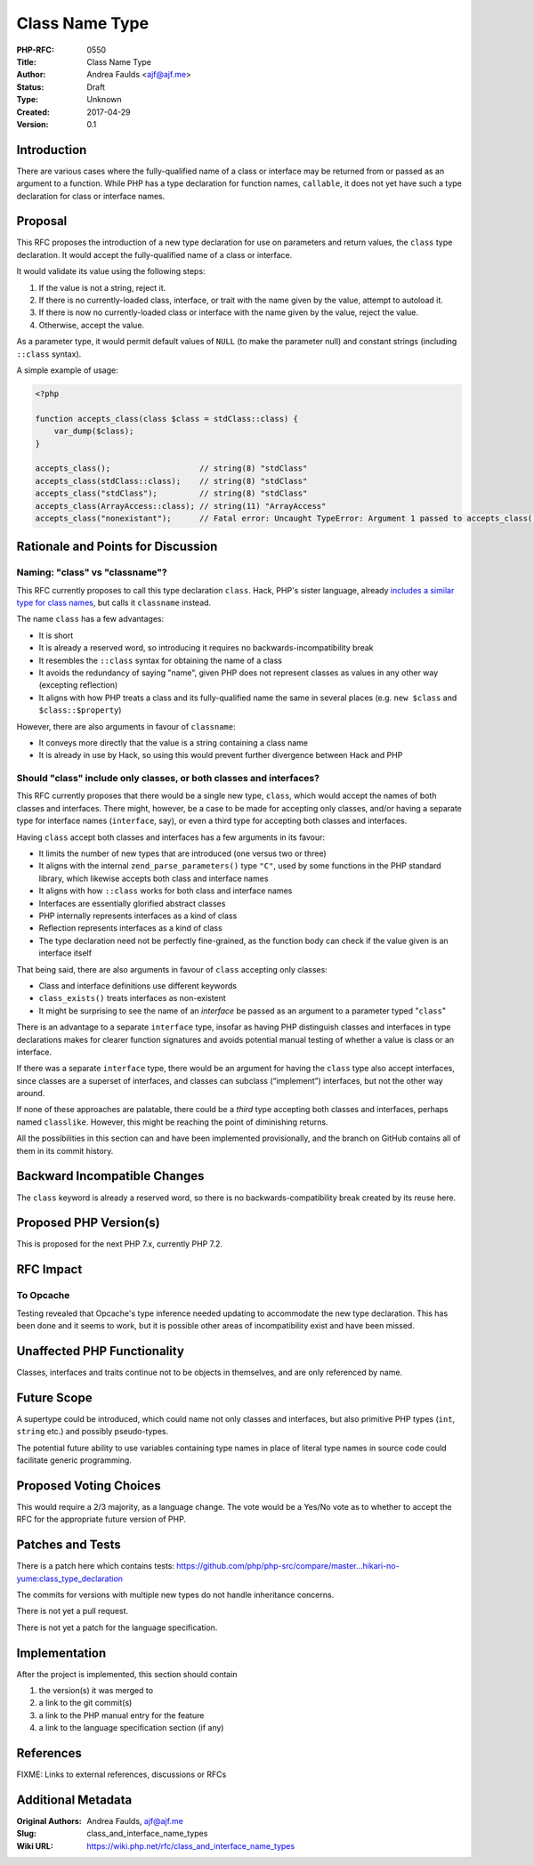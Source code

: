 Class Name Type
===============

:PHP-RFC: 0550
:Title: Class Name Type
:Author: Andrea Faulds <ajf@ajf.me>
:Status: Draft
:Type: Unknown
:Created: 2017-04-29
:Version: 0.1

Introduction
------------

There are various cases where the fully-qualified name of a class or
interface may be returned from or passed as an argument to a function.
While PHP has a type declaration for function names, ``callable``, it
does not yet have such a type declaration for class or interface names.

Proposal
--------

This RFC proposes the introduction of a new type declaration for use on
parameters and return values, the ``class`` type declaration. It would
accept the fully-qualified name of a class or interface.

It would validate its value using the following steps:

#. If the value is not a string, reject it.
#. If there is no currently-loaded class, interface, or trait with the
   name given by the value, attempt to autoload it.
#. If there is now no currently-loaded class or interface with the name
   given by the value, reject the value.
#. Otherwise, accept the value.

As a parameter type, it would permit default values of ``NULL`` (to make
the parameter null) and constant strings (including ``::class`` syntax).

A simple example of usage:

.. code:: php

   <?php

   function accepts_class(class $class = stdClass::class) {
       var_dump($class);
   }

   accepts_class();                   // string(8) "stdClass"
   accepts_class(stdClass::class);    // string(8) "stdClass"
   accepts_class("stdClass");         // string(8) "stdClass"
   accepts_class(ArrayAccess::class); // string(11) "ArrayAccess"
   accepts_class("nonexistant");      // Fatal error: Uncaught TypeError: Argument 1 passed to accepts_class() must be of the type class, string given…

Rationale and Points for Discussion
-----------------------------------

Naming: "class" vs "classname"?
~~~~~~~~~~~~~~~~~~~~~~~~~~~~~~~

This RFC currently proposes to call this type declaration ``class``.
Hack, PHP's sister language, already `includes a similar type for class
names <https://docs.hhvm.com/hack/types/type-system#type-aliases__classname>`__,
but calls it ``classname`` instead.

The name ``class`` has a few advantages:

-  It is short
-  It is already a reserved word, so introducing it requires no
   backwards-incompatibility break
-  It resembles the ``::class`` syntax for obtaining the name of a class
-  It avoids the redundancy of saying "name", given PHP does not
   represent classes as values in any other way (excepting reflection)
-  It aligns with how PHP treats a class and its fully-qualified name
   the same in several places (e.g. ``new $class`` and
   ``$class::$property``)

However, there are also arguments in favour of ``classname``:

-  It conveys more directly that the value is a string containing a
   class name
-  It is already in use by Hack, so using this would prevent further
   divergence between Hack and PHP

Should "class" include only classes, or both classes and interfaces?
~~~~~~~~~~~~~~~~~~~~~~~~~~~~~~~~~~~~~~~~~~~~~~~~~~~~~~~~~~~~~~~~~~~~

This RFC currently proposes that there would be a single new type,
``class``, which would accept the names of both classes and interfaces.
There might, however, be a case to be made for accepting only classes,
and/or having a separate type for interface names (``interface``, say),
or even a third type for accepting both classes and interfaces.

Having ``class`` accept both classes and interfaces has a few arguments
in its favour:

-  It limits the number of new types that are introduced (one versus two
   or three)
-  It aligns with the internal ``zend_parse_parameters()`` type ``"C"``,
   used by some functions in the PHP standard library, which likewise
   accepts both class and interface names
-  It aligns with how ``::class`` works for both class and interface
   names
-  Interfaces are essentially glorified abstract classes
-  PHP internally represents interfaces as a kind of class
-  Reflection represents interfaces as a kind of class
-  The type declaration need not be perfectly fine-grained, as the
   function body can check if the value given is an interface itself

That being said, there are also arguments in favour of ``class``
accepting only classes:

-  Class and interface definitions use different keywords
-  ``class_exists()`` treats interfaces as non-existent
-  It might be surprising to see the name of an *interface* be passed as
   an argument to a parameter typed "``class``"

There is an advantage to a separate ``interface`` type, insofar as
having PHP distinguish classes and interfaces in type declarations makes
for clearer function signatures and avoids potential manual testing of
whether a value is class or an interface.

If there was a separate ``interface`` type, there would be an argument
for having the ``class`` type also accept interfaces, since classes are
a superset of interfaces, and classes can subclass (“implement”)
interfaces, but not the other way around.

If none of these approaches are palatable, there could be a *third* type
accepting both classes and interfaces, perhaps named ``classlike``.
However, this might be reaching the point of diminishing returns.

All the possibilities in this section can and have been implemented
provisionally, and the branch on GitHub contains all of them in its
commit history.

Backward Incompatible Changes
-----------------------------

The ``class`` keyword is already a reserved word, so there is no
backwards-compatibility break created by its reuse here.

Proposed PHP Version(s)
-----------------------

This is proposed for the next PHP 7.x, currently PHP 7.2.

RFC Impact
----------

To Opcache
~~~~~~~~~~

Testing revealed that Opcache's type inference needed updating to
accommodate the new type declaration. This has been done and it seems to
work, but it is possible other areas of incompatibility exist and have
been missed.

Unaffected PHP Functionality
----------------------------

Classes, interfaces and traits continue not to be objects in themselves,
and are only referenced by name.

Future Scope
------------

A supertype could be introduced, which could name not only classes and
interfaces, but also primitive PHP types (``int``, ``string`` etc.) and
possibly pseudo-types.

The potential future ability to use variables containing type names in
place of literal type names in source code could facilitate generic
programming.

Proposed Voting Choices
-----------------------

This would require a 2/3 majority, as a language change. The vote would
be a Yes/No vote as to whether to accept the RFC for the appropriate
future version of PHP.

Patches and Tests
-----------------

There is a patch here which contains tests:
https://github.com/php/php-src/compare/master...hikari-no-yume:class_type_declaration

The commits for versions with multiple new types do not handle
inheritance concerns.

There is not yet a pull request.

There is not yet a patch for the language specification.

Implementation
--------------

After the project is implemented, this section should contain

#. the version(s) it was merged to
#. a link to the git commit(s)
#. a link to the PHP manual entry for the feature
#. a link to the language specification section (if any)

References
----------

FIXME: Links to external references, discussions or RFCs

Additional Metadata
-------------------

:Original Authors: Andrea Faulds, ajf@ajf.me
:Slug: class_and_interface_name_types
:Wiki URL: https://wiki.php.net/rfc/class_and_interface_name_types
